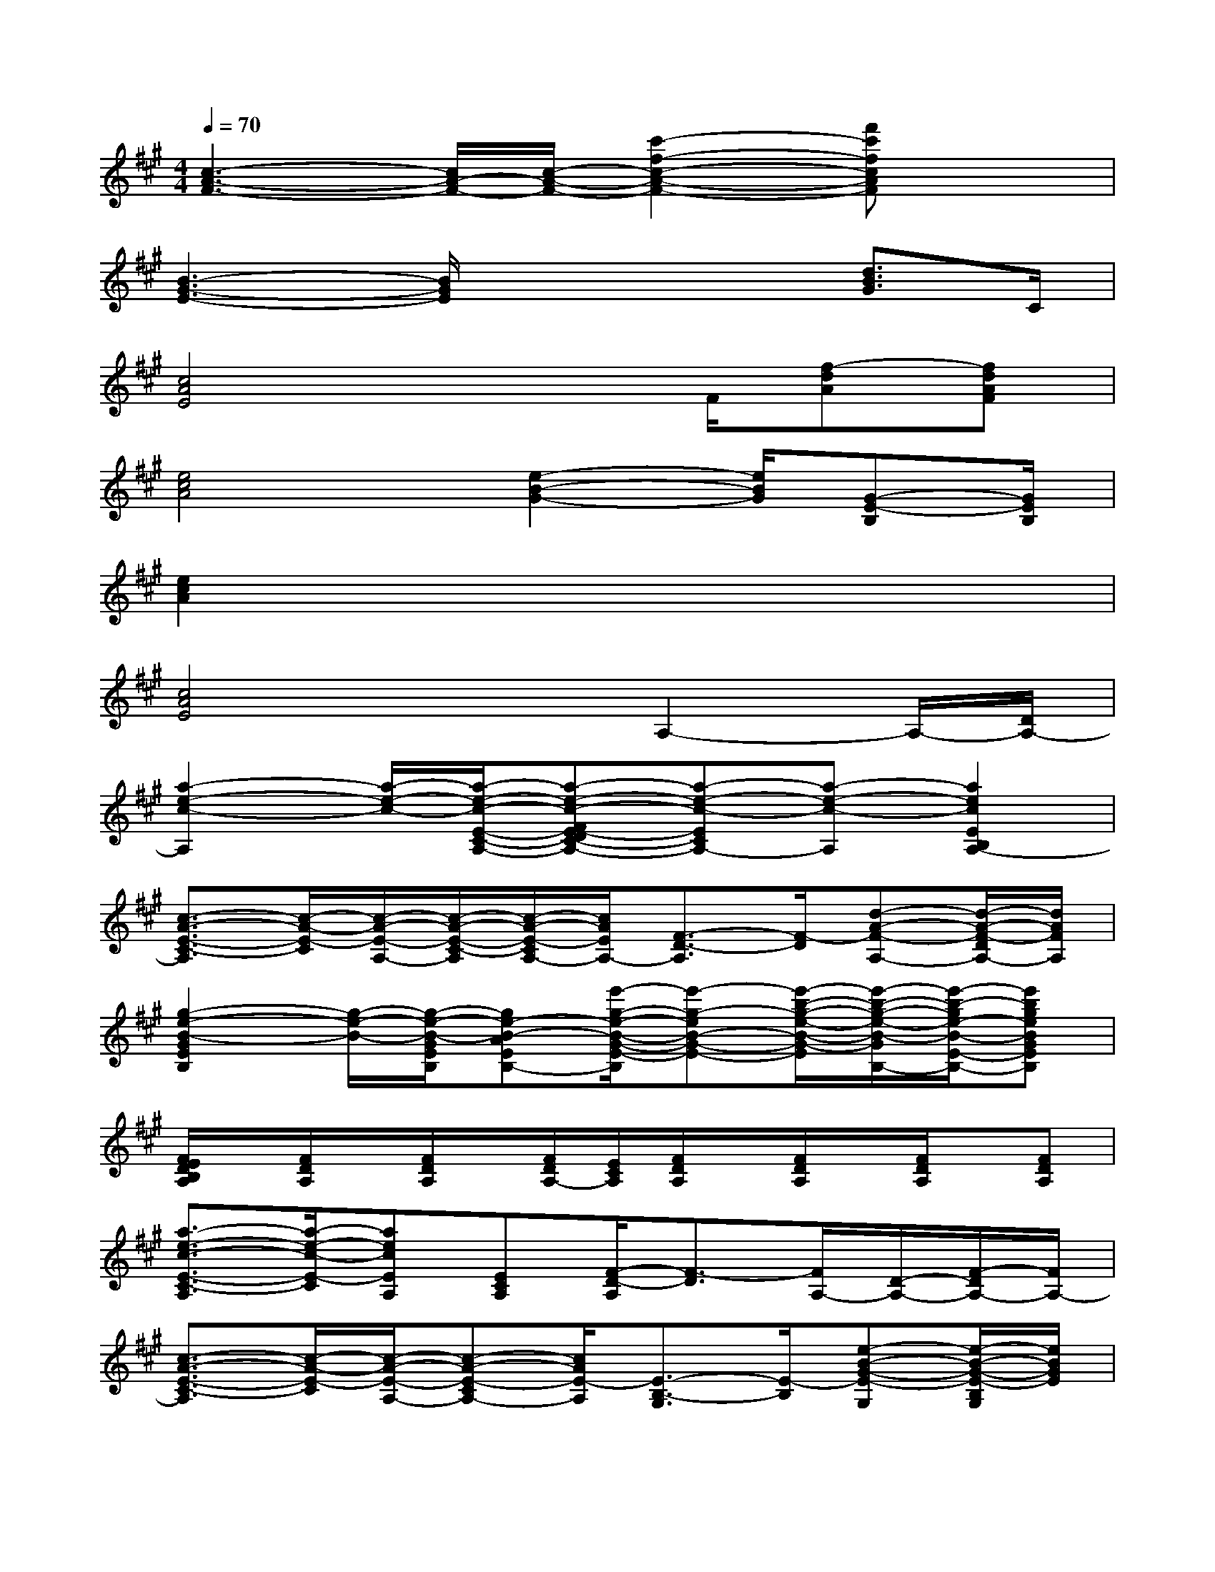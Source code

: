 X:1
T:
M:4/4
L:1/8
Q:1/4=70
K:A%3sharps
V:1
[c3-A3-F3-][c/2A/2-F/2-][c/2-A/2-F/2-][c'2-f2-c2-A2-F2-][f'c'fcAF]x|
[B3-G3-E3-][B/2G/2E/2]x2x/2[d3/2B3/2G3/2]C/2|
[c4A4E4]x3/2F/2[f-dA][fdAF]|
[e4c4A4][e2-B2-G2-][e/2B/2G/2][G-E-B,][G/2E/2B,/2]|
[e2c2A2]x6|
[c4A4E4]xA,2-A,/2-[D/2A,/2-]|
[a2-e2-c2-A,2][a/2-e/2-c/2-][a/2-e/2-c/2-E/2-C/2-A,/2-][a-e-c-FE-DC-A,-][a-e-c-ECA,-][a-e-c-A,][a2e2c2E2B,2A,2-]|
[c3/2-A3/2-E3/2-C3/2-A,3/2][c/2-A/2-E/2-C/2][c/2-A/2-E/2-A,/2-][c/2-A/2-E/2-C/2-A,/2][c/2-A/2-E/2-C/2A,/2-][c/2A/2E/2A,/2-][F3/2-D3/2-A,3/2][F/2-D/2][d-A-F-A,-][d/2-A/2-F/2-D/2A,/2-][d/2A/2F/2A,/2]|
[g2-e2-B2-G2E2B,2][g/2-e/2-B/2-][g/2-e/2-B/2-G/2E/2B,/2][ge-B-AEB,-][e'/2-g/2-e/2-B/2-G/2-E/2-B,/2][e'-g-eB-G-E-][e'/2-b/2-g/2-e/2-B/2-G/2-E/2][e'/2-b/2-g/2-e/2-B/2-G/2B,/2-][e'/2-b/2-g/2e/2-B/2-E/2-B,/2-][e'bgeBGEB,]|
[F/2E/2D/2B,/2A,/2]x/2[F/2D/2A,/2]x/2[F/2D/2A,/2]x/2[F/2D/2A,/2-][E/2C/2A,/2][F/2D/2A,/2]x/2[F/2D/2A,/2]x/2[F/2D/2A,/2]x/2[FDA,]|
[a3/2-e3/2-c3/2-E3/2-C3/2-A,3/2][a/2-e/2-c/2-E/2-C/2][aecEA,][ECA,][F/2-D/2-A,/2][F3/2-D3/2][F/2A,/2-][D/2-A,/2-][F/2-D/2A,/2-][F/2A,/2-]|
[c3/2-A3/2-E3/2-C3/2-A,3/2][c/2-A/2-E/2-C/2][c/2-A/2-E/2-A,/2-][c-A-E-CA,-][c/2A/2E/2-A,/2][E3/2-B,3/2-G,3/2][E/2-B,/2][e-B-G-E-G,][e/2-B/2-G/2-E/2-B,/2G,/2][e/2B/2G/2E/2]|
[c'-a-e-E-C-][c'aeECA,][F-D-][FDA,-][E-C-A,-][A3/2-E3/2-C3/2-A,3/2][A/2-E/2-C/2-][A/2-E/2-C/2A,/2][A/2E/2]|
[B2-G2-E2-B,2-][B/2-G/2-E/2-B,/2][B-G-E-][B/2-A/2G/2-F/2E/2-][B-G-E-][c/2B/2-A/2G/2-E/2-][d/2-B/2-G/2E/2][e/2-d/2B/2-G/2-][e/2-c/2B/2-G/2-][e/2-d/2-B/2-G/2-][e/2d/2-B/2-G/2B,/2]|
[e-dc-BA-][e2-c2-A2-][e-c-A-E-][e/2-d/2-c/2-A/2-E/2][e/2-d/2-c/2-A/2-][e/2-d/2-c/2A/2-E/2-][e/2d/2c/2-A/2-E/2][c'-aec-A-][c'/2-a/2-e/2-c/2-A/2E/2][c'/2a/2e/2c/2]|
[G2-E2-][G/2E/2][G/2-E/2]G/2[A/2F/2][e-B-G-][e/2-c/2B/2-A/2G/2-][e-dBG][e/2c/2G/2-E/2-B,/2-][d/2-B/2-G/2-E/2-B,/2][d/2-B/2-G/2E/2B,/2]